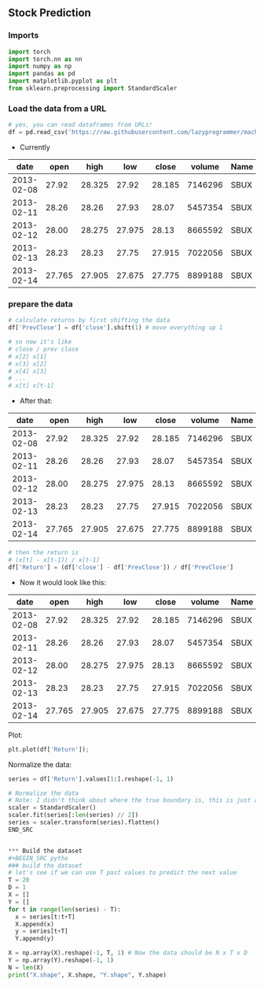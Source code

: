 ** Stock Prediction

*** Imports
#+BEGIN_SRC python
import torch
import torch.nn as nn
import numpy as np
import pandas as pd
import matplotlib.pyplot as plt
from sklearn.preprocessing import StandardScaler
#+END_SRC

*** Load the data from a URL
#+BEGIN_SRC python
# yes, you can read dataframes from URLs!
df = pd.read_csv('https://raw.githubusercontent.com/lazyprogrammer/machine_learning_examples/master/tf2.0/sbux.csv')

#+END_SRC

- Currently

| date       | open  | high  | low   | close | volume  | Name |
|------------+-------+-------+-------+-------+---------+------|
| 2013-02-08 | 27.92 | 28.325| 27.92 | 28.185| 7146296 | SBUX |
| 2013-02-11 | 28.26 | 28.26 | 27.93 | 28.07 | 5457354 | SBUX |
| 2013-02-12 | 28.00 | 28.275| 27.975| 28.13 | 8665592 | SBUX |
| 2013-02-13 | 28.23 | 28.23 | 27.75 | 27.915| 7022056 | SBUX |
| 2013-02-14 | 27.765| 27.905| 27.675| 27.775| 8899188 | SBUX |


*** prepare the data
#+BEGIN_SRC python
# calculate returns by first shifting the data
df['PrevClose'] = df['close'].shift(1) # move everything up 1

# so now it's like
# close / prev close
# x[2] x[1]
# x[3] x[2]
# x[4] x[3]
# ...
# x[t] x[t-1]
#+END_SRC

- After that:

| date       | open  | high  | low   | close | volume  | Name | PrevClose |
|------------+-------+-------+-------+-------+---------+------+-----------|
| 2013-02-08 | 27.92 | 28.325| 27.92 | 28.185| 7146296 | SBUX | NaN       |
| 2013-02-11 | 28.26 | 28.26 | 27.93 | 28.07 | 5457354 | SBUX | 28.185    |
| 2013-02-12 | 28.00 | 28.275| 27.975| 28.13 | 8665592 | SBUX | 28.07     |
| 2013-02-13 | 28.23 | 28.23 | 27.75 | 27.915| 7022056 | SBUX | 28.13     |
| 2013-02-14 | 27.765| 27.905| 27.675| 27.775| 8899188 | SBUX | 27.915    |

#+BEGIN_SRC python
# then the return is
# (x[t] - x[t-1]) / x[t-1]
df['Return'] = (df['close'] - df['PrevClose']) / df['PrevClose']
#+END_SRC

- Now it would look like this:

| date       | open  | high  | low   | close | volume  | Name | PrevClose | Return    |
|------------+-------+-------+-------+-------+---------+------+-----------+-----------|
| 2013-02-08 | 27.92 | 28.325| 27.92 | 28.185| 7146296 | SBUX | NaN       | NaN       |
| 2013-02-11 | 28.26 | 28.26 | 27.93 | 28.07 | 5457354 | SBUX | 28.185    | -0.004080 |
| 2013-02-12 | 28.00 | 28.275| 27.975| 28.13 | 8665592 | SBUX | 28.07     | 0.002138  |
| 2013-02-13 | 28.23 | 28.23 | 27.75 | 27.915| 7022056 | SBUX | 28.13     | -0.007643 |
| 2013-02-14 | 27.765| 27.905| 27.675| 27.775| 8899188 | SBUX | 27.915    | -0.005015 |

Plot:
#+BEGIN_SRC python
plt.plot(df['Return']);
#+END_SRC

Normalize the data:
#+BEGIN_SRC python
series = df['Return'].values[1:].reshape(-1, 1)

# Normalize the data
# Note: I didn't think about where the true boundary is, this is just approx.
scaler = StandardScaler()
scaler.fit(series[:len(series) // 2])
series = scaler.transform(series).flatten()
END_SRC


*** Build the dataset
#+BEGIN_SRC pytho
### build the dataset
# let's see if we can use T past values to predict the next value
T = 20
D = 1
X = []
Y = []
for t in range(len(series) - T):
  x = series[t:t+T]
  X.append(x)
  y = series[t+T]
  Y.append(y)

X = np.array(X).reshape(-1, T, 1) # Now the data should be N x T x D
Y = np.array(Y).reshape(-1, 1)
N = len(X)
print("X.shape", X.shape, "Y.shape", Y.shape)
#+END_SRC


